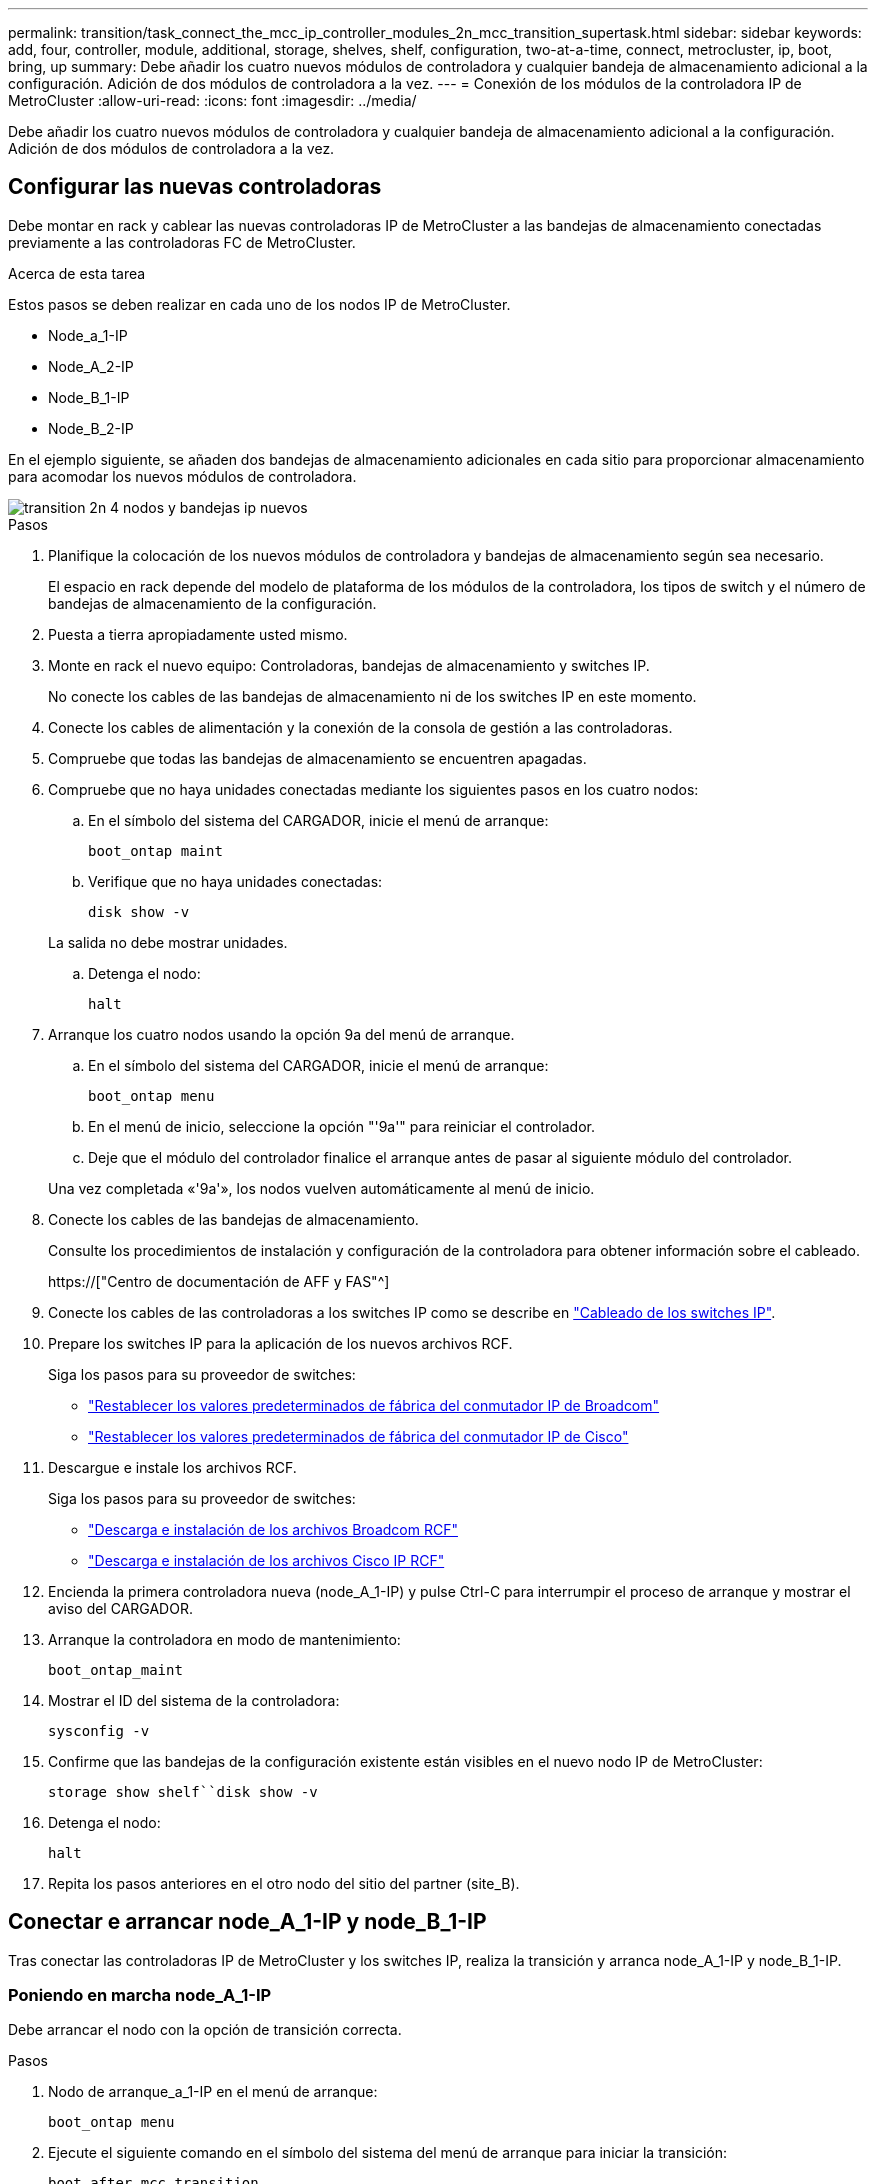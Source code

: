 ---
permalink: transition/task_connect_the_mcc_ip_controller_modules_2n_mcc_transition_supertask.html 
sidebar: sidebar 
keywords: add, four, controller, module, additional, storage, shelves, shelf, configuration, two-at-a-time, connect, metrocluster, ip, boot, bring, up 
summary: Debe añadir los cuatro nuevos módulos de controladora y cualquier bandeja de almacenamiento adicional a la configuración. Adición de dos módulos de controladora a la vez. 
---
= Conexión de los módulos de la controladora IP de MetroCluster
:allow-uri-read: 
:icons: font
:imagesdir: ../media/


[role="lead"]
Debe añadir los cuatro nuevos módulos de controladora y cualquier bandeja de almacenamiento adicional a la configuración. Adición de dos módulos de controladora a la vez.



== Configurar las nuevas controladoras

Debe montar en rack y cablear las nuevas controladoras IP de MetroCluster a las bandejas de almacenamiento conectadas previamente a las controladoras FC de MetroCluster.

.Acerca de esta tarea
Estos pasos se deben realizar en cada uno de los nodos IP de MetroCluster.

* Node_a_1-IP
* Node_A_2-IP
* Node_B_1-IP
* Node_B_2-IP


En el ejemplo siguiente, se añaden dos bandejas de almacenamiento adicionales en cada sitio para proporcionar almacenamiento para acomodar los nuevos módulos de controladora.

image::../media/transition_2n_4_new_ip_nodes_and_shelves.png[transition 2n 4 nodos y bandejas ip nuevos]

.Pasos
. Planifique la colocación de los nuevos módulos de controladora y bandejas de almacenamiento según sea necesario.
+
El espacio en rack depende del modelo de plataforma de los módulos de la controladora, los tipos de switch y el número de bandejas de almacenamiento de la configuración.

. Puesta a tierra apropiadamente usted mismo.
. Monte en rack el nuevo equipo: Controladoras, bandejas de almacenamiento y switches IP.
+
No conecte los cables de las bandejas de almacenamiento ni de los switches IP en este momento.

. Conecte los cables de alimentación y la conexión de la consola de gestión a las controladoras.
. Compruebe que todas las bandejas de almacenamiento se encuentren apagadas.
. Compruebe que no haya unidades conectadas mediante los siguientes pasos en los cuatro nodos:
+
.. En el símbolo del sistema del CARGADOR, inicie el menú de arranque:
+
`boot_ontap maint`

.. Verifique que no haya unidades conectadas:
+
`disk show -v`

+
La salida no debe mostrar unidades.

.. Detenga el nodo:
+
`halt`



. Arranque los cuatro nodos usando la opción 9a del menú de arranque.
+
.. En el símbolo del sistema del CARGADOR, inicie el menú de arranque:
+
`boot_ontap menu`

.. En el menú de inicio, seleccione la opción "'9a'" para reiniciar el controlador.
.. Deje que el módulo del controlador finalice el arranque antes de pasar al siguiente módulo del controlador.


+
Una vez completada «'9a'», los nodos vuelven automáticamente al menú de inicio.

. Conecte los cables de las bandejas de almacenamiento.
+
Consulte los procedimientos de instalación y configuración de la controladora para obtener información sobre el cableado.

+
https://["Centro de documentación de AFF y FAS"^]

. Conecte los cables de las controladoras a los switches IP como se describe en link:../install-ip/using_rcf_generator.html["Cableado de los switches IP"].
. Prepare los switches IP para la aplicación de los nuevos archivos RCF.
+
Siga los pasos para su proveedor de switches:

+
** link:../install-ip/task_switch_config_broadcom.html["Restablecer los valores predeterminados de fábrica del conmutador IP de Broadcom"]
** link:../install-ip/task_switch_config_cisco.html["Restablecer los valores predeterminados de fábrica del conmutador IP de Cisco"]


. Descargue e instale los archivos RCF.
+
Siga los pasos para su proveedor de switches:

+
** link:../install-ip/task_switch_config_broadcom.html["Descarga e instalación de los archivos Broadcom RCF"]
** link:../install-ip/task_switch_config_cisco.html["Descarga e instalación de los archivos Cisco IP RCF"]


. Encienda la primera controladora nueva (node_A_1-IP) y pulse Ctrl-C para interrumpir el proceso de arranque y mostrar el aviso del CARGADOR.
. Arranque la controladora en modo de mantenimiento:
+
`boot_ontap_maint`

. Mostrar el ID del sistema de la controladora:
+
`sysconfig -v`

. Confirme que las bandejas de la configuración existente están visibles en el nuevo nodo IP de MetroCluster:
+
`storage show shelf``disk show -v`

. Detenga el nodo:
+
`halt`

. Repita los pasos anteriores en el otro nodo del sitio del partner (site_B).




== Conectar e arrancar node_A_1-IP y node_B_1-IP

Tras conectar las controladoras IP de MetroCluster y los switches IP, realiza la transición y arranca node_A_1-IP y node_B_1-IP.



=== Poniendo en marcha node_A_1-IP

Debe arrancar el nodo con la opción de transición correcta.

.Pasos
. Nodo de arranque_a_1-IP en el menú de arranque:
+
`boot_ontap menu`

. Ejecute el siguiente comando en el símbolo del sistema del menú de arranque para iniciar la transición:
+
`boot_after_mcc_transition`

+
** Este comando reasigna todos los discos propiedad de node_A_1-FC a node_A_1-IP.
+
*** Los discos Node_A_1-FC se asignan a node_A_1-IP
*** Los discos Node_B_1-FC se asignan a node_B_1-IP


** El comando también realiza automáticamente otras reasignaciones de ID del sistema necesarias para que los nodos IP de MetroCluster puedan arrancar en la solicitud de ONTAP.
** Si el comando boot_after_mcc_Transition falla por cualquier motivo, debe volver a ejecutarse desde el menú de inicio.
+
[NOTE]
====
*** Si aparece el siguiente solicitud de, introduzca Ctrl-C para continuar. Comprobando estado DR de MCC... [Enter Ctrl-C(resume), S(status), L(link)]_
*** Si el volumen raíz estaba cifrado, el nodo se detiene con el siguiente mensaje. Detener el sistema, ya que el volumen raíz está cifrado (cifrado de volúmenes de NetApp) y se produjo un error en la importación de claves. Si este clúster está configurado con un administrador de claves externo (KMIP), compruebe el estado de los servidores de claves.


====
+
[listing]
----

Please choose one of the following:
(1) Normal Boot.
(2) Boot without /etc/rc.
(3) Change password.
(4) Clean configuration and initialize all disks.
(5) Maintenance mode boot.
(6) Update flash from backup config.
(7) Install new software first.
(8) Reboot node.
(9) Configure Advanced Drive Partitioning. Selection (1-9)? `boot_after_mcc_transition`
This will replace all flash-based configuration with the last backup to disks. Are you sure you want to continue?: yes

MetroCluster Transition: Name of the MetroCluster FC node: `node_A_1-FC`
MetroCluster Transition: Please confirm if this is the correct value [yes|no]:? y
MetroCluster Transition: Disaster Recovery partner sysid of MetroCluster FC node node_A_1-FC: `systemID-of-node_B_1-FC`
MetroCluster Transition: Please confirm if this is the correct value [yes|no]:? y
MetroCluster Transition: Disaster Recovery partner sysid of local MetroCluster IP node: `systemID-of-node_B_1-IP`
MetroCluster Transition: Please confirm if this is the correct value [yes|no]:? y
----


. Si se cifran los volúmenes de datos, restaure las claves con el comando correcto para la configuración de gestión de claves.
+
[cols="1,2"]
|===


| Si está usando... | Se usa este comando... 


 a| 
*Gestión de claves a bordo*
 a| 
`security key-manager onboard sync`

Para obtener más información, consulte https://["Restauración de las claves de cifrado de gestión de claves incorporadas"^].



 a| 
*Gestión de claves externas*
 a| 
`security key-manager key query -node node-name`

Para obtener más información, consulte https://["Restauración de claves de cifrado de gestión de claves externas"^].

|===
. Si el volumen raíz está cifrado, utilice el procedimiento en link:../transition/task_connect_the_mcc_ip_controller_modules_2n_mcc_transition_supertask.html#recovering-key-management-if-the-root-volume-is-encrypted["Se recupera la gestión de claves si el volumen raíz se cifra"].




=== Se recupera la gestión de claves si el volumen raíz se cifra

Si el volumen raíz está cifrado, se deben utilizar comandos de arranque especiales para restaurar la gestión de claves.

.Antes de empezar
Usted debe tener las passphrases juntado antes.

.Pasos
. Si se utiliza la gestión de claves incorporada, realice los siguientes subpasos para restaurar la configuración.
+
.. Desde el símbolo del sistema del CARGADOR, muestre el menú de arranque:
+
`boot_ontap menu`

.. Seleccione la opción «»(10) establecer secretos de recuperación de gestión de claves a bordo» en el menú de arranque.
+
Responda según corresponda a las preguntas:

+
[listing]
----
This option must be used only in disaster recovery procedures. Are you sure? (y or n): y
Enter the passphrase for onboard key management: passphrase
Enter the passphrase again to confirm: passphrase

Enter the backup data: backup-key
----
+
El sistema se inicia en el menú de inicio.

.. Introduzca la opción «'6'» en el menú de inicio.
+
Responda según corresponda a las preguntas:

+
[listing]
----
This will replace all flash-based configuration with the last backup to
disks. Are you sure you want to continue?: y

Following this, the system will reboot a few times and the following prompt will be available continue by saying y

WARNING: System ID mismatch. This usually occurs when replacing a boot device or NVRAM cards!
Override system ID? {y|n} y
----
+
Tras los reinicios, el sistema estará en el aviso del CARGADOR.

.. Desde el símbolo del sistema del CARGADOR, muestre el menú de arranque:
+
`boot_ontap menu`

.. Seleccione de nuevo la opción «»(10) establecer secretos de recuperación de gestión de claves a bordo» desde el menú de inicio.
+
Responda según corresponda a las preguntas:

+
[listing]
----
This option must be used only in disaster recovery procedures. Are you sure? (y or n): `y`
Enter the passphrase for onboard key management: `passphrase`
Enter the passphrase again to confirm:`passphrase`

Enter the backup data:`backup-key`
----
+
El sistema se inicia en el menú de inicio.

.. Introduzca la opción «'1'» en el menú de inicio.
+
Si aparece el siguiente aviso, puede pulsar Ctrl+C para reanudar el proceso.

+
....
 Checking MCC DR state... [enter Ctrl-C(resume), S(status), L(link)]
....
+
El sistema arranca en el aviso de la ONTAP.

.. Restaure la gestión de claves incorporada:
+
`security key-manager onboard sync`

+
Responda según corresponda a las indicaciones, utilizando la frase de contraseña que ha recopilado anteriormente:

+
[listing]
----
cluster_A::> security key-manager onboard sync
Enter the cluster-wide passphrase for onboard key management in Vserver "cluster_A":: passphrase
----


. Si se utiliza la gestión de claves externas, realice los siguientes pasos para restaurar la configuración.
+
.. Establezca los bootargs necesarios:
+
`setenv bootarg.kmip.init.ipaddr ip-address`

+
`setenv bootarg.kmip.init.netmask netmask`

+
`setenv bootarg.kmip.init.gateway gateway-address`

+
`setenv bootarg.kmip.init.interface interface-id`

.. Desde el símbolo del sistema del CARGADOR, muestre el menú de arranque:
+
`boot_ontap menu`

.. Seleccione la opción «»(11) Configurar nodo para la gestión de claves externas» en el menú de arranque.
+
El sistema se inicia en el menú de inicio.

.. Introduzca la opción «'6'» en el menú de inicio.
+
El sistema arranca varias veces. Puede responder afirmativamente cuando se le pida que continúe con el proceso de arranque.

+
Tras los reinicios, el sistema estará en el aviso del CARGADOR.

.. Establezca los bootargs necesarios:
+
`setenv bootarg.kmip.init.ipaddr ip-address`

+
`setenv bootarg.kmip.init.netmask netmask`

+
`setenv bootarg.kmip.init.gateway gateway-address`

+
`setenv bootarg.kmip.init.interface interface-id`

.. Desde el símbolo del sistema del CARGADOR, muestre el menú de arranque:
+
`boot_ontap menu`

.. De nuevo, seleccione la opción "'(11) Configurar nodo para la gestión de claves externas" en el menú de inicio y responda a las indicaciones según sea necesario.
+
El sistema se inicia en el menú de inicio.

.. Restaure la gestión de claves externas:
+
`security key-manager external restore`







=== Creación de la configuración de red

Debe crear una configuración de red que coincida con la configuración de los nodos FC. Esto es así porque el nodo IP de MetroCluster reproduce la misma configuración cuando arranca, lo que significa que cuando arranque node_A_1-IP y node_B_1-IP, ONTAP intentará host LIF en los mismos puertos que se utilizaron en node_A_1-FC y node_B_1-FC respectivamente.

.Acerca de esta tarea
A medida que se crea la configuración de red, utilice el plan realizado en link:concept_requirements_for_fc_to_ip_transition_2n_mcc_transition.html["Asignar los puertos de los nodos FC de MetroCluster a los nodos IP de MetroCluster"] para ayudarle.


NOTE: Puede que se necesite más configuración para poner en marcha LIF de datos después de configurar los nodos IP de MetroCluster.

.Pasos
. Compruebe que todos los puertos del clúster estén en el dominio de retransmisión adecuado:
+
El espacio IP del clúster y el dominio de retransmisión del clúster son necesarios para crear las LIF del clúster

+
.. Vea los espacios IP:
+
`network ipspace show`

.. Cree espacios IP y asigne puertos de clúster según sea necesario.
+
http://["Configurar espacios IP (solo administradores de clúster)"^]

.. Vea los dominios de retransmisión:
+
`network port broadcast-domain show`

.. Añada cualquier puerto de clúster a un dominio de retransmisión según sea necesario.
+
https://["Agregar o quitar puertos de un dominio de retransmisión"^]

.. Vuelva a crear las VLAN y los grupos de interfaces según sea necesario.
+
La pertenencia a la VLAN y al grupo de interfaces puede ser diferente de la del nodo antiguo.

+
https://["Creación de una VLAN"^]

+
https://["Combinación de puertos físicos para crear grupos de interfaces"^]



. Compruebe que la configuración de MTU esté establecida correctamente para los puertos y el dominio de retransmisión y realice cambios mediante los siguientes comandos:
+
`network port broadcast-domain show`

+
`network port broadcast-domain modify -broadcast-domain _bcastdomainname_ -mtu _mtu-value_`





=== Configurar los puertos del clúster y las LIF del clúster

Debe configurar los puertos y las LIF del clúster. En el sitio a se tienen que realizar los siguientes pasos que se han iniciado con agregados raíz.

.Pasos
. Identifique la lista de LIF mediante el puerto de clúster que desee:
+
`network interface show -curr-port portname`

+
`network interface show -home-port portname`

. Para cada puerto de clúster, cambie el puerto de inicio de cualquiera de las LIF de ese puerto a otro puerto,
+
.. Entre en el modo de privilegio avanzado y escriba "'y'" cuando se le solicite continuar:
+
`set priv advanced`

.. Si la LIF que se está modificando es una LIF de datos:
+
`vserver config override -command "network interface modify -lif _lifname_ -vserver _vservername_ -home-port _new-datahomeport_"`

.. Si la LIF no es una LIF de datos:
+
`network interface modify -lif _lifname_ -vserver _vservername_ -home-port _new-datahomeport_`

.. Revierte los LIF modificados a su puerto raíz:
+
`network interface revert * -vserver _vserver_name_`

.. Compruebe que no hay ninguna LIF en el puerto del clúster:
+
`network interface show -curr-port _portname_`

+
`network interface show -home-port _portname_`

.. Elimine el puerto del dominio de difusión actual:
+
`network port broadcast-domain remove-ports -ipspace _ipspacename_ -broadcast-domain _bcastdomainname_ -ports _node_name:port_name_`

.. Añada el puerto al espacio IP del clúster y al dominio de retransmisión:
+
`network port broadcast-domain add-ports -ipspace Cluster -broadcast-domain Cluster -ports _node_name:port_name_`

.. Compruebe que el rol del puerto ha cambiado: `network port show`
.. Repita estos mismos pasos para cada puerto del clúster.
.. Volver al modo admin:
+
`set priv admin`



. Cree LIF de clúster en los nuevos puertos de clúster:
+
.. Para obtener la configuración automática mediante la dirección de enlace local para la LIF de clúster, utilice el siguiente comando:
+
`network interface create -vserver Cluster -lif _cluster_lifname_ -service-policy _default-cluster_ -home-node _a1name_ -home-port clusterport -auto true`

.. Para asignar una dirección IP estática a la LIF del clúster, utilice el siguiente comando:
+
`network interface create -vserver Cluster -lif _cluster_lifname_ -service-policy default-cluster -home-node _a1name_ -home-port _clusterport_ -address _ip-address_ -netmask _netmask_ -status-admin up`







=== Verificación de la configuración de LIF

Tras mover el almacenamiento de la controladora anterior, siguen presentes las LIF de gestión de nodos, las LIF de gestión de clústeres y las LIF de interconexión de clústeres. Si es necesario, debe mover las LIF a los puertos adecuados.

.Pasos
. Verifique si los LIF de gestión y los LIF de administración de clúster ya están en el puerto que desee:
+
`network interface show -service-policy default-management`

+
`network interface show -service-policy default-intercluster`

+
Si las LIF están en los puertos deseados, puede omitir el resto de los pasos de esta tarea y continuar a la siguiente tarea.

. Para cada LIF de nodo, gestión de clústeres o interconexión de clústeres que no estén en el puerto deseado, cambie el puerto de inicio de cualquiera de las LIF de ese puerto a otro puerto.
+
.. Reorganice el puerto deseado moviendo los LIF alojados en el puerto deseado a otro puerto:
+
`vserver config override -command "network interface modify -lif _lifname_ -vserver _vservername_ -home-port _new-datahomeport_"`

.. Revierte los LIF modificados a su nuevo puerto de inicio:
+
`vserver config override -command "network interface revert -lif _lifname_ -vserver _vservername"`

.. Si el puerto deseado no está en el espacio IP y el dominio de retransmisión correctos, quite el puerto del espacio IP actual y del dominio de retransmisión:
+
`network port broadcast-domain remove-ports -ipspace _current-ipspace_ -broadcast-domain _current-broadcast-domain_ -ports _controller-name:current-port_`

.. Mueva el puerto deseado al espacio IP y el dominio de retransmisión correctos:
+
`network port broadcast-domain add-ports -ipspace _new-ipspace_ -broadcast-domain _new-broadcast-domain_ -ports _controller-name:new-port_`

.. Compruebe que el rol del puerto ha cambiado:
+
`network port show`

.. Repita estos mismos pasos para cada puerto.


. Mueva los nodos, las LIF de gestión de clústeres y la LIF de interconexión de clústeres al puerto deseado:
+
.. Cambiar el puerto de inicio de la LIF:
+
`network interface modify -vserver _vserver_ -lif _node_mgmt_ -home-port _port_ -home-node _homenode_`

.. Revierte la LIF a su nuevo puerto de inicio:
+
`network interface revert -lif _node_mgmt_ -vserver _vservername_`

.. Cambie el puerto de inicio de la LIF de gestión del clúster:
+
`network interface modify -vserver _vserver_ -lif _cluster-mgmt-LIF-name_ -home-port _port_ -home-node _homenode_`

.. Revierte la LIF de gestión del clúster a su nuevo puerto de inicio:
+
`network interface revert -lif _cluster-mgmt-LIF-name_ -vserver _vservername_`

.. Cambie el puerto principal de la LIF de interconexión de clústeres:
+
`network interface modify -vserver _vserver_ -lif _intercluster-lif-name_ -home-node _nodename_ -home-port _port_`

.. Revierte la LIF de interconexión de clústeres a su nuevo puerto raíz:
+
`network interface revert -lif _intercluster-lif-name_ -vserver _vservername_`







== Nodos_A_2-IP y node_B_2-IP

Debe utilizar y configurar el nuevo nodo IP de MetroCluster en cada sitio, creando así un par de alta disponibilidad en cada sitio.



=== Nodos_A_2-IP y node_B_2-IP

Debe arrancar los nuevos módulos del controlador de uno en uno utilizando la opción correcta en el menú de inicio.

.Acerca de esta tarea
En estos pasos, arrancará los dos nodos nuevos, ampliando lo que había sido una configuración de dos nodos en una configuración de cuatro nodos.

Estos pasos se realizan en los siguientes nodos:

* Node_A_2-IP
* Node_B_2-IP


image::../media/transition_2n_booting_a_2_and_b_2.png[transición 2n arranque a 2 y b 2]

.Pasos
. Arranque los nuevos nodos mediante la opción de arranque «'9c'».
+
[listing]
----
Please choose one of the following:
(1) Normal Boot.
(2) Boot without /etc/rc.
(3) Change password.
(4) Clean configuration and initialize all disks.
(5) Maintenance mode boot.
(6) Update flash from backup config.
(7) Install new software first.
(8) Reboot node.
(9) Configure Advanced Drive Partitioning. Selection (1-9)? 9c
----
+
El nodo inicializa y arranca en el asistente de configuración del nodo, de forma similar a lo siguiente.

+
[listing]
----
Welcome to node setup
You can enter the following commands at any time:
"help" or "?" - if you want to have a question clarified,
"back" - if you want to change previously answered questions, and
"exit" or "quit" - if you want to quit the setup wizard.
Any changes you made before quitting will be saved.
To accept a default or omit a question, do not enter a value. .
.
.
----
+
Si la opción «'9c» no tiene éxito, siga los pasos siguientes para evitar posibles pérdidas de datos:

+
** No intente ejecutar la opción 9a.
** Desconecte físicamente las bandejas existentes que contienen datos de la configuración original de FC de MetroCluster (shelf_A_1, shelf_A_2, shelf_B_1, shelf_B_2).
** Póngase en contacto con el soporte técnico, haciendo referencia al artículo de la base de conocimientos https://["Transición de FC a IP de MetroCluster: Fallo en la opción 9c"^].
+
https://["Soporte de NetApp"^]



. Habilite la herramienta AutoSupport siguiendo las instrucciones del asistente.
. Responda a las solicitudes para configurar la interfaz de gestión de nodos.
+
[listing]
----
Enter the node management interface port: [e0M]:
Enter the node management interface IP address: 10.228.160.229
Enter the node management interface netmask: 225.225.252.0
Enter the node management interface default gateway: 10.228.160.1
----
. Compruebe que el modo de conmutación por error del almacenamiento está establecido en ha:
+
`storage failover show -fields mode`

+
Si el modo no es ha, configúrelo:

+
`storage failover modify -mode ha -node _localhost_`

+
A continuación, debe reiniciar el nodo para que el cambio surta efecto.

. Enumere los puertos del clúster:
+
`network port show`

+
Para obtener una sintaxis de comando completa, consulte la página man.

+
En el siguiente ejemplo, se muestran los puertos de red en cluster01:

+
[listing]
----

cluster01::> network port show
                                                             Speed (Mbps)
Node   Port      IPspace      Broadcast Domain Link   MTU    Admin/Oper
------ --------- ------------ ---------------- ----- ------- ------------
cluster01-01
       e0a       Cluster      Cluster          up     1500   auto/1000
       e0b       Cluster      Cluster          up     1500   auto/1000
       e0c       Default      Default          up     1500   auto/1000
       e0d       Default      Default          up     1500   auto/1000
       e0e       Default      Default          up     1500   auto/1000
       e0f       Default      Default          up     1500   auto/1000
cluster01-02
       e0a       Cluster      Cluster          up     1500   auto/1000
       e0b       Cluster      Cluster          up     1500   auto/1000
       e0c       Default      Default          up     1500   auto/1000
       e0d       Default      Default          up     1500   auto/1000
       e0e       Default      Default          up     1500   auto/1000
       e0f       Default      Default          up     1500   auto/1000
----
. Salga del asistente de configuración de nodos:
+
`exit`

. Inicie sesión en la cuenta de administrador con el nombre de usuario administrador.
. Una el clúster existente mediante el asistente Cluster Setup.
+
[listing]
----
:> cluster setup
Welcome to the cluster setup wizard.
You can enter the following commands at any time:
"help" or "?" - if you want to have a question clarified,
"back" - if you want to change previously answered questions, and "exit" or "quit" - if you want to quit the cluster setup wizard.
Any changes you made before quitting will be saved.
You can return to cluster setup at any time by typing "cluster setup". To accept a default or omit a question, do not enter a value.
Do you want to create a new cluster or join an existing cluster?
{create, join}:
join
----
. Una vez que haya completado el asistente de configuración del clúster y salga, compruebe que el clúster esté activo y que el nodo esté en buen estado:
+
`cluster show`

. Desactivar la asignación automática de discos:
+
`storage disk option modify -autoassign off -node node_A_2-IP`

. Si se utiliza el cifrado, restaure las claves con el comando correcto para la configuración de gestión de claves.
+
[cols="1,2"]
|===


| Si está usando... | Se usa este comando... 


 a| 
*Gestión de claves a bordo*
 a| 
`security key-manager onboard sync`

Para obtener más información, consulte https://["Restauración de las claves de cifrado de gestión de claves incorporadas"].



 a| 
*Gestión de claves externas*
 a| 
`security key-manager key query -node _node-name_`

Para obtener más información, consulte https://["Restauración de claves de cifrado de gestión de claves externas"^].

|===
. Repita los pasos anteriores en el segundo módulo de controladora nuevo (node_B_2-IP).




=== Verificación de la configuración de MTU

Compruebe que la configuración de MTU esté establecida correctamente para los puertos y el dominio de retransmisión, y realice cambios.

.Pasos
. Compruebe el tamaño de MTU utilizado en el dominio de retransmisión del clúster:
+
`network port broadcast-domain show`

. Si es necesario, actualice el tamaño de MTU según sea necesario:
+
`network port broadcast-domain modify -broadcast-domain _bcast-domain-name_ -mtu _mtu-size_`





=== Configurar las LIF de interconexión de clústeres

Configure las LIF de interconexión de clústeres necesarias para la agrupación de clústeres.

Esta tarea se debe realizar en ambos nodos nuevos, Node_A_2-IP y node_B_2-IP.

.Paso
. Configure las LIF de interconexión de clústeres. Consulte link:../install-ip/task_sw_config_configure_clusters.html#configuring-intercluster-lifs-for-cluster-peering["Configurar las LIF de interconexión de clústeres"]




=== Verificación de la relación de paridad de clústeres

Compruebe que cluster_A y cluster_B tienen una relación entre iguales y que los nodos de cada clúster se pueden comunicar entre sí.

.Pasos
. Compruebe la relación de paridad de clústeres:
+
`cluster peer health show`

+
[listing]
----
cluster01::> cluster peer health show
Node       cluster-Name                Node-Name
             Ping-Status               RDB-Health Cluster-Health  Avail…
---------- --------------------------- ---------  --------------- --------
node_A_1-IP
           cluster_B                   node_B_1-IP
             Data: interface_reachable
             ICMP: interface_reachable true       true            true
                                       node_B_2-IP
             Data: interface_reachable
             ICMP: interface_reachable true       true            true
node_A_2-IP
           cluster_B                   node_B_1-IP
             Data: interface_reachable
             ICMP: interface_reachable true       true            true
                                       node_B_2-IP
             Data: interface_reachable
             ICMP: interface_reachable true       true            true
----
. Ping para comprobar que se puede acceder a las direcciones del mismo nivel:
+
`cluster peer ping -originating-node _local-node_ -destination-cluster _remote-cluster-name_`


